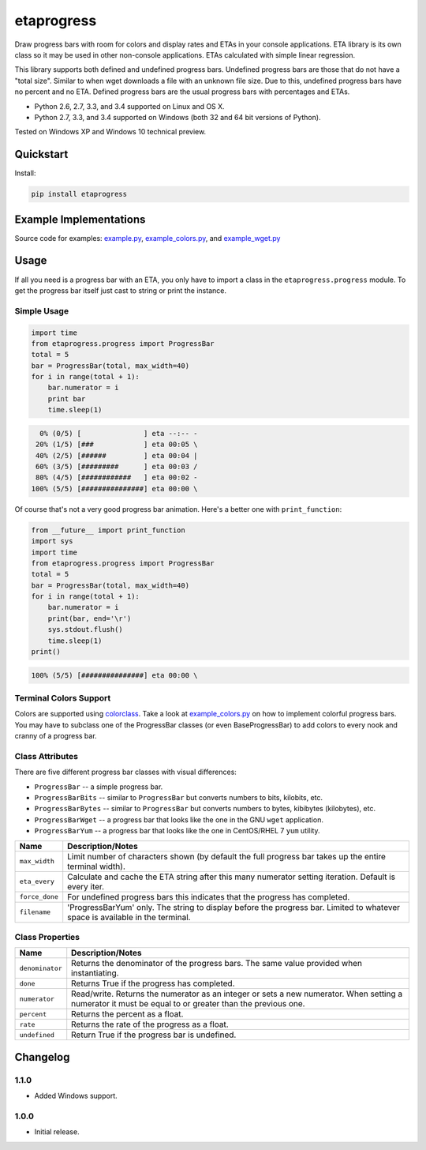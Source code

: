 etaprogress
===========

Draw progress bars with room for colors and display rates and ETAs in your console applications. ETA library is its own
class so it may be used in other non-console applications. ETAs calculated with simple linear regression.

This library supports both defined and undefined progress bars. Undefined progress bars are those that do not have a
"total size". Similar to when wget downloads a file with an unknown file size. Due to this, undefined progress bars
have no percent and no ETA. Defined progress bars are the usual progress bars with percentages and ETAs.

* Python 2.6, 2.7, 3.3, and 3.4 supported on Linux and OS X.
* Python 2.7, 3.3, and 3.4 supported on Windows (both 32 and 64 bit versions of Python).

Tested on Windows XP and Windows 10 technical preview.

.. image:: https://img.shields.io/appveyor/ci/Robpol86/etaprogress.svg?style=flat-square
   :target: https://ci.appveyor.com/project/Robpol86/etaprogress
   :alt: Build Status Windows

.. image:: https://img.shields.io/travis/Robpol86/etaprogress/master.svg?style=flat-square
   :target: https://travis-ci.org/Robpol86/etaprogress
   :alt: Build Status

.. image:: https://img.shields.io/codecov/c/github/Robpol86/etaprogress/master.svg?style=flat-square
   :target: https://codecov.io/github/Robpol86/etaprogress
   :alt: Coverage Status

.. image:: https://img.shields.io/pypi/v/etaprogress.svg?style=flat-square
   :target: https://pypi.python.org/pypi/etaprogress/
   :alt: Latest Version

.. image:: https://img.shields.io/pypi/dm/etaprogress.svg?style=flat-square
   :target: https://pypi.python.org/pypi/etaprogress/
   :alt: Downloads

Quickstart
----------

Install:

.. code:: bash

    pip install etaprogress


Example Implementations
-----------------------

.. image:: /example.gif?raw=true
   :alt: Example Scripts Screenshot

Source code for examples: `example.py <example.py>`_, `example_colors.py <example_colors.py>`_,
and `example_wget.py <example_wget.py>`_

Usage
-----

If all you need is a progress bar with an ETA, you only have to import a class in the ``etaprogress.progress`` module.
To get the progress bar itself just cast to string or print the instance.

Simple Usage
````````````

.. code:: python

    import time
    from etaprogress.progress import ProgressBar
    total = 5
    bar = ProgressBar(total, max_width=40)
    for i in range(total + 1):
        bar.numerator = i
        print bar
        time.sleep(1)

.. code::

      0% (0/5) [               ] eta --:-- -
     20% (1/5) [###            ] eta 00:05 \
     40% (2/5) [######         ] eta 00:04 |
     60% (3/5) [#########      ] eta 00:03 /
     80% (4/5) [############   ] eta 00:02 -
    100% (5/5) [###############] eta 00:00 \

Of course that's not a very good progress bar animation. Here's a better one with ``print_function``:

.. code:: python

    from __future__ import print_function
    import sys
    import time
    from etaprogress.progress import ProgressBar
    total = 5
    bar = ProgressBar(total, max_width=40)
    for i in range(total + 1):
        bar.numerator = i
        print(bar, end='\r')
        sys.stdout.flush()
        time.sleep(1)
    print()

.. code::

    100% (5/5) [###############] eta 00:00 \

Terminal Colors Support
```````````````````````

Colors are supported using `colorclass <https://github.com/Robpol86/colorclass>`_. Take a look at
`example_colors.py <example_colors.py>`_ on how to implement colorful progress bars. You may have to subclass one of the
ProgressBar classes (or even BaseProgressBar) to add colors to every nook and cranny of a progress bar.

Class Attributes
````````````````

There are five different progress bar classes with visual differences:

* ``ProgressBar`` -- a simple progress bar.
* ``ProgressBarBits`` -- similar to ``ProgressBar`` but converts numbers to bits, kilobits, etc.
* ``ProgressBarBytes`` -- similar to ``ProgressBar`` but converts numbers to bytes, kibibytes (kilobytes), etc.
* ``ProgressBarWget`` -- a progress bar that looks like the one in the GNU ``wget`` application.
* ``ProgressBarYum`` -- a progress bar that looks like the one in CentOS/RHEL 7 ``yum`` utility.

============== =============================================================================================================================
Name           Description/Notes
============== =============================================================================================================================
``max_width``  Limit number of characters shown (by default the full progress bar takes up the entire terminal width).
``eta_every``  Calculate and cache the ETA string after this many numerator setting iteration. Default is every iter.
``force_done`` For undefined progress bars this indicates that the progress has completed.
``filename``   'ProgressBarYum' only. The string to display before the progress bar. Limited to whatever space is available in the terminal.
============== =============================================================================================================================

Class Properties
````````````````

=============== =======================================================================================================================================================
Name            Description/Notes
=============== =======================================================================================================================================================
``denominator`` Returns the denominator of the progress bars. The same value provided when instantiating.
``done``        Returns True if the progress has completed.
``numerator``   Read/write. Returns the numerator as an integer or sets a new numerator. When setting a numerator it must be equal to or greater than the previous one.
``percent``     Returns the percent as a float.
``rate``        Returns the rate of the progress as a float.
``undefined``   Return True if the progress bar is undefined.
=============== =======================================================================================================================================================

Changelog
---------

1.1.0
`````

* Added Windows support.

1.0.0
`````

* Initial release.
